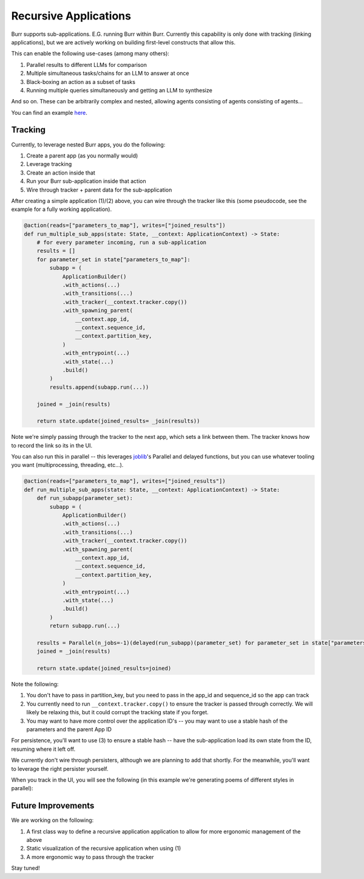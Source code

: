 ======================
Recursive Applications
======================

Burr supports sub-applications. E.G. running Burr within Burr.
Currently this capability is only done with tracking (linking applications),
but we are actively working on building first-level constructs that allow this.

This can enable the following use-cases (among many others):

1. Parallel results to different LLMs for comparison
2. Multiple simultaneous tasks/chains for an LLM to answer at once
3. Black-boxing an action as a subset of tasks
4. Running multiple queries simultaneously and getting an LLM to synthesize

And so on. These can be arbitrarily complex and nested, allowing agents consisting of agents consisting of agents...

.. image:: ../_static/meme.png
    :align: center

You can find an example `here <https://github.com/dagworks-inc/burr/tree/main/examples/recursive>`_.

--------
Tracking
--------

Currently, to leverage nested Burr apps, you do the following:

1. Create a parent app (as you normally would)
2. Leverage tracking
3. Create an action inside that
4. Run your Burr sub-application inside that action
5. Wire through tracker + parent data for the sub-application


After creating a simple application (1)/(2) above, you can wire through the tracker like this (some pseudocode, see the example for a fully working application).


.. code-block:: python

    @action(reads=["parameters_to_map"], writes=["joined_results"])
    def run_multiple_sub_apps(state: State, __context: ApplicationContext) -> State:
        # for every parameter incoming, run a sub-application
        results = []
        for parameter_set in state["parameters_to_map"]:
            subapp = (
                ApplicationBuilder()
                .with_actions(...)
                .with_transitions(...)
                .with_tracker(__context.tracker.copy())
                .with_spawning_parent(
                    __context.app_id,
                    __context.sequence_id,
                    __context.partition_key,
                )
                .with_entrypoint(...)
                .with_state(...)
                .build()
            )
            results.append(subapp.run(...))

        joined = _join(results)

        return state.update(joined_results= _join(results))

Note we're simply passing through the tracker to the next app, which sets a link between them.
The tracker knows how to record the link so its in the UI.

You can also run this in parallel -- this leverages `joblib <https://joblib.readthedocs.io/en/latest/>`_'s
Parallel and delayed functions, but you can use whatever tooling you want (multiprocessing, threading, etc...).

.. code-block:: python

    @action(reads=["parameters_to_map"], writes=["joined_results"])
    def run_multiple_sub_apps(state: State, __context: ApplicationContext) -> State:
        def run_subapp(parameter_set):
            subapp = (
                ApplicationBuilder()
                .with_actions(...)
                .with_transitions(...)
                .with_tracker(__context.tracker.copy())
                .with_spawning_parent(
                    __context.app_id,
                    __context.sequence_id,
                    __context.partition_key,
                )
                .with_entrypoint(...)
                .with_state(...)
                .build()
            )
            return subapp.run(...)

        results = Parallel(n_jobs=-1)(delayed(run_subapp)(parameter_set) for parameter_set in state["parameters_to_map"])
        joined = _join(results)

        return state.update(joined_results=joined)

Note the following:

1. You don't have to pass in partition_key, but you need to pass in the app_id and sequence_id so the app can track
2. You currently need to run ``__context.tracker.copy()`` to ensure the tracker is passed through correctly. We will likely be relaxing this, but it could corrupt the tracking state if you forget.
3. You may want to have more control over the application ID's -- you may want to use a stable hash of the parameters and the parent App ID

For persistence, you'll want to use (3) to ensure a stable hash -- have the sub-application load its own state from the ID, resuming where it left off.

We currently don't wire through persisters, although we are planning to add that shortly. For the meanwhile, you'll want to leverage the right persister
yourself.

When you track in the UI, you will see the following (in this example we're generating poems of different styles in parallel):

.. image:: ../_static/recursive_steps.png
    :align: center

-------------------
Future Improvements
-------------------

We are working on the following:

1. A first class way to define a recursive application application to allow for more ergonomic management of the above
2. Static visualization of the recursive application when using (1)
3. A more ergonomic way to pass through the tracker

Stay tuned!

